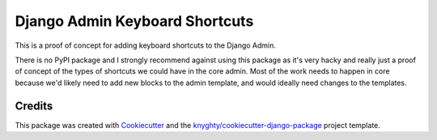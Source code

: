 ===============================
Django Admin Keyboard Shortcuts
===============================

This is a proof of concept for adding keyboard shortcuts to the Django Admin.

There is no PyPI package and I strongly recommend against using this package
as it's very hacky and really just a proof of concept of the types of shortcuts
we could have in the core admin. Most of the work needs to happen in core because
we'd likely need to add new blocks to the admin template, and would ideally need
changes to the templates.

Credits
-------

This package was created with Cookiecutter_ and the `knyghty/cookiecutter-django-package`_ project template.

.. _Cookiecutter: https://github.com/cookiecutter/cookiecutter
.. _`knyghty/cookiecutter-django-package`: https://github.com/knyghty/cookiecutter-django-package
